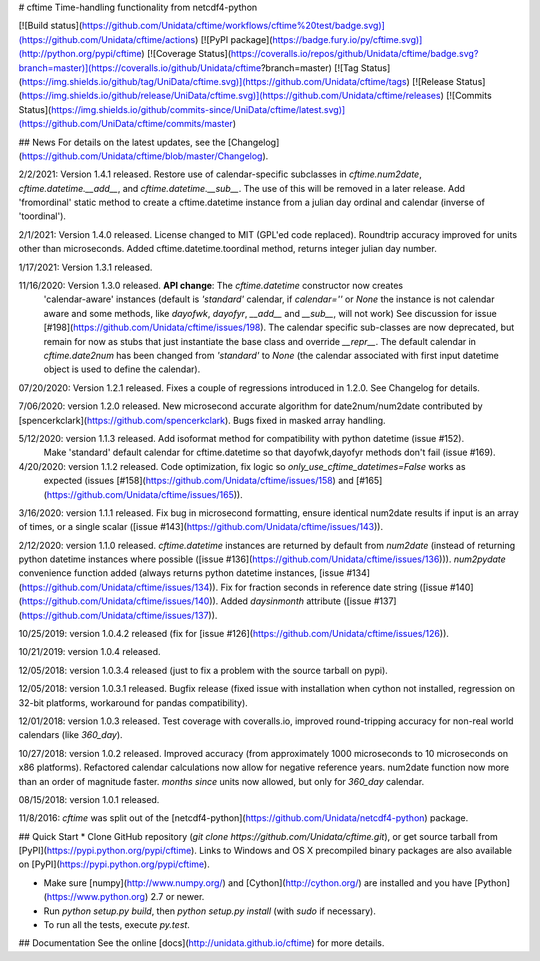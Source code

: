 # cftime
Time-handling functionality from netcdf4-python

[![Build status](https://github.com/Unidata/cftime/workflows/cftime%20test/badge.svg)](https://github.com/Unidata/cftime/actions)
[![PyPI package](https://badge.fury.io/py/cftime.svg)](http://python.org/pypi/cftime)
[![Coverage Status](https://coveralls.io/repos/github/Unidata/cftime/badge.svg?branch=master)](https://coveralls.io/github/Unidata/cftime?branch=master)
[![Tag Status](https://img.shields.io/github/tag/UniData/cftime.svg)](https://github.com/Unidata/cftime/tags)
[![Release Status](https://img.shields.io/github/release/UniData/cftime.svg)](https://github.com/Unidata/cftime/releases)
[![Commits Status](https://img.shields.io/github/commits-since/UniData/cftime/latest.svg)](https://github.com/UniData/cftime/commits/master)

## News
For details on the latest updates, see the [Changelog](https://github.com/Unidata/cftime/blob/master/Changelog).

2/2/2021:  Version 1.4.1 released. Restore use of calendar-specific subclasses
in `cftime.num2date`, `cftime.datetime.__add__`, and `cftime.datetime.__sub__`.
The use of this will be removed in a later release.
Add 'fromordinal' static method to create a cftime.datetime instance
from a julian day ordinal and calendar (inverse of 'toordinal').

2/1/2021:  Version 1.4.0 released.  License changed to MIT (GPL'ed code replaced).
Roundtrip accuracy improved for units other than microseconds. Added 
cftime.datetime.toordinal method, returns integer julian day number.

1/17/2021: Version 1.3.1 released.

11/16/2020:  Version 1.3.0 released. **API change**: The `cftime.datetime` constructor now creates 
 'calendar-aware' instances (default is `'standard'` calendar, if `calendar=''` or `None` the instance
 is not calendar aware and some methods, like `dayofwk`, `dayofyr`, `__add__` and `__sub__`, will not work)
 See discussion for issue [#198](https://github.com/Unidata/cftime/issues/198).
 The calendar specific sub-classes are now deprecated, but remain for now
 as stubs that just instantiate the base class and override `__repr__`.
 The default calendar in `cftime.date2num` has been changed from `'standard'` to `None`
 (the calendar associated with first input datetime object is used to define the calendar).

07/20/2020: Version 1.2.1 released.  Fixes a couple of regressions introduced in 1.2.0. See Changelog for details.

7/06/2020:  version 1.2.0 released. New microsecond accurate algorithm for date2num/num2date contributed by [spencerkclark](https://github.com/spencerkclark). Bugs fixed in masked array handling.

5/12/2020:  version 1.1.3 released.  Add isoformat method for compatibility with python datetime (issue #152).
 Make 'standard' default calendar for cftime.datetime so that dayofwk,dayofyr methods don't fail (issue #169).

4/20/2020:  version 1.1.2 released.  Code optimization, fix logic so `only_use_cftime_datetimes=False` works as 
 expected (issues [#158](https://github.com/Unidata/cftime/issues/158) and [#165](https://github.com/Unidata/cftime/issues/165)).

3/16/2020:  version 1.1.1 released.  Fix bug in microsecond formatting, ensure identical num2date results if input is an array of times, or a single scalar ([issue #143](https://github.com/Unidata/cftime/issues/143)).

2/12/2020:  version 1.1.0 released.  `cftime.datetime` instances are returned by default from `num2date`
(instead of returning python datetime instances where possible ([issue #136](https://github.com/Unidata/cftime/issues/136))).  `num2pydate`
convenience function added (always returns python datetime instances, [issue #134](https://github.com/Unidata/cftime/issues/134)). Fix for
fraction seconds in reference date string ([issue #140](https://github.com/Unidata/cftime/issues/140)). Added `daysinmonth` attribute 
([issue #137](https://github.com/Unidata/cftime/issues/137)).

10/25/2019:  version 1.0.4.2 released (fix for [issue #126](https://github.com/Unidata/cftime/issues/126)).

10/21/2019:  version 1.0.4 released.

12/05/2018:  version 1.0.3.4 released (just to fix a problem with the source 
tarball on pypi).

12/05/2018:  version 1.0.3.1 released.  Bugfix release (fixed issue with installation
when cython not installed, regression on 32-bit platforms, workaround for pandas 
compatibility).

12/01/2018:  version 1.0.3 released. Test coverage with coveralls.io, improved round-tripping accuracy for non-real world calendars (like `360_day`).

10/27/2018:  version 1.0.2 released. Improved accuracy (from approximately 1000 microseconds to 10 microseconds on x86
platforms). Refactored calendar calculations now allow for negative reference years. num2date function now more than an
order of magnitude faster. `months since` units now allowed, but only for `360_day` calendar.

08/15/2018:  version 1.0.1 released.

11/8/2016: `cftime` was split out of the [netcdf4-python](https://github.com/Unidata/netcdf4-python) package.

## Quick Start
* Clone GitHub repository (`git clone https://github.com/Unidata/cftime.git`), or get source tarball from [PyPI](https://pypi.python.org/pypi/cftime). Links to Windows and OS X precompiled binary packages are also available on [PyPI](https://pypi.python.org/pypi/cftime).

* Make sure [numpy](http://www.numpy.org/) and [Cython](http://cython.org/) are
  installed and you have [Python](https://www.python.org) 2.7 or newer.

* Run `python setup.py build`, then `python setup.py install` (with `sudo` if necessary).

* To run all the tests, execute `py.test`.

## Documentation
See the online [docs](http://unidata.github.io/cftime) for more details.


